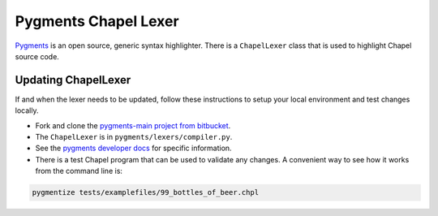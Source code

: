 Pygments Chapel Lexer
=====================

`Pygments <http://pygments.org/>`_ is an open source, generic syntax
highlighter. There is a ``ChapelLexer`` class that is used to highlight Chapel
source code.

Updating ChapelLexer
--------------------

If and when the lexer needs to be updated, follow these instructions to setup
your local environment and test changes locally.

* Fork and clone the `pygments-main project from bitbucket
  <https://bitbucket.org/birkenfeld/pygments-main>`_.
* The ``ChapelLexer`` is in ``pygments/lexers/compiler.py``.
* See the `pygments developer docs <http://pygments.org/#contribute>`_ for
  specific information.
* There is a test Chapel program that can be used to validate any changes. A
  convenient way to see how it works from the command line is:

.. code-block:: bash

    pygmentize tests/examplefiles/99_bottles_of_beer.chpl
